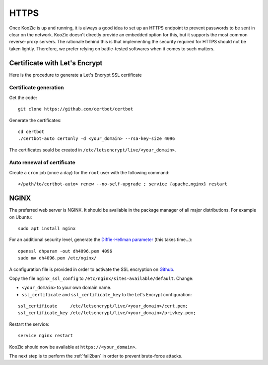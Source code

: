 .. _https:


HTTPS
=====

Once KooZic is up and running, it is always a good idea to set up an HTTPS endpoint to prevent
passwords to be sent in clear on the network. KooZic doesn't directly provide an embedded option for
this, but it supports the most common reverse-proxy servers. The rationale behind this is that
implementing the security required for HTTPS should not be taken lightly. Therefore, we prefer
relying on battle-tested softwares when it comes to such matters.


Certificate with Let's Encrypt
------------------------------

Here is the procedure to generate a Let's Encrypt SSL certificate


Certificate generation
^^^^^^^^^^^^^^^^^^^^^^

Get the code:
::

   git clone https://github.com/certbot/certbot

Generate the certificates:
::

   cd certbot
   ./certbot-auto certonly -d <your_domain> --rsa-key-size 4096

The certificates sould be created in ``/etc/letsencrypt/live/<your_domain>``.


Auto renewal of certificate
^^^^^^^^^^^^^^^^^^^^^^^^^^^

Create a ``cron`` job (once a day) for the ``root`` user with the following command:
::

   </path/to/certbot-auto> renew --no-self-upgrade ; service {apache,nginx} restart


.. _nginx:

NGINX
-----

The preferred web server is NGINX. It should be available in the package manager of all major
distributions. For example on Ubuntu:
::

   sudo apt install nginx

For an additional security level, generate the
`Diffie-Hellman parameter <https://en.wikipedia.org/wiki/Diffie%E2%80%93Hellman_key_exchange>`_
(this takes time...):
::

   openssl dhparam -out dh4096.pem 4096
   sudo mv dh4096.pem /etc/nginx/

A configuration file is provided in order to activate the SSL encryption on
`Github <https://github.com/DocMarty84/koozic/tree/v2/extra/nginx>`_.

Copy the file ``nginx_ssl_config`` to ``/etc/nginx/sites-available/default``. Change:

* ``<your_domain>`` to your own domain name.
* ``ssl_certificate`` and ``ssl_certificate_key`` to the Let's Encrypt configuration:

::

   ssl_certificate     /etc/letsencrypt/live/<your_domain>/cert.pem;
   ssl_certificate_key /etc/letsencrypt/live/<your_domain>/privkey.pem;

Restart the service:
::

   service nginx restart

KooZic should now be available at ``https://<your_domain>``.

The next step is to perform the :ref:`fail2ban` in order to prevent brute-force attacks.
